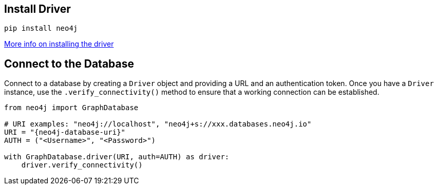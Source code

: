 == Install Driver

[source, bash, copy=true]
----
pip install neo4j
----

link:https://neo4j.com/docs/python-manual/current/install/#install-driver[More info on installing the driver ^]

== Connect to the Database

Connect to a database by creating a `Driver` object and providing a URL and an authentication token.
Once you have a `Driver` instance, use the `.verify_connectivity()` method to ensure that a working connection can be established.

[source, python, copy=true]
----
from neo4j import GraphDatabase

# URI examples: "neo4j://localhost", "neo4j+s://xxx.databases.neo4j.io"
URI = "{neo4j-database-uri}"
AUTH = ("<Username>", "<Password>")

with GraphDatabase.driver(URI, auth=AUTH) as driver:
    driver.verify_connectivity()
----
